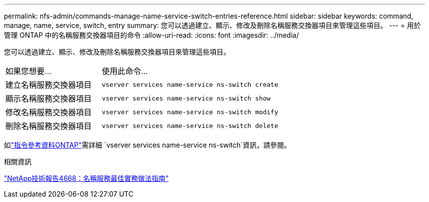 ---
permalink: nfs-admin/commands-manage-name-service-switch-entries-reference.html 
sidebar: sidebar 
keywords: command, manage, name, service, switch, entry 
summary: 您可以透過建立、顯示、修改及刪除名稱服務交換器項目來管理這些項目。 
---
= 用於管理 ONTAP 中的名稱服務交換器項目的命令
:allow-uri-read: 
:icons: font
:imagesdir: ../media/


[role="lead"]
您可以透過建立、顯示、修改及刪除名稱服務交換器項目來管理這些項目。

[cols="35,65"]
|===


| 如果您想要... | 使用此命令... 


 a| 
建立名稱服務交換器項目
 a| 
`vserver services name-service ns-switch create`



 a| 
顯示名稱服務交換器項目
 a| 
`vserver services name-service ns-switch show`



 a| 
修改名稱服務交換器項目
 a| 
`vserver services name-service ns-switch modify`



 a| 
刪除名稱服務交換器項目
 a| 
`vserver services name-service ns-switch delete`

|===
如link:https://docs.netapp.com/us-en/ontap-cli/search.html?q=vserver+services+name-service+ns-switch["指令參考資料ONTAP"^]需詳細 `vserver services name-service ns-switch`資訊，請參閱。

.相關資訊
https://www.netapp.com/pdf.html?item=/media/16328-tr-4668pdf.pdf["NetApp技術報告4668：名稱服務最佳實務做法指南"^]
